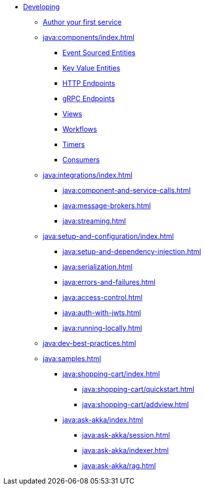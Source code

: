 * xref:java:index.adoc[Developing]
** xref:java:author-your-first-service.adoc[Author your first service]
** xref:java:components/index.adoc[]
*** xref:java:event-sourced-entities.adoc[Event Sourced Entities]
*** xref:java:key-value-entities.adoc[Key Value Entities]
*** xref:java:http-endpoints.adoc[HTTP Endpoints]
*** xref:java:grpc-endpoints.adoc[gRPC Endpoints]
*** xref:java:views.adoc[Views]
*** xref:java:workflows.adoc[Workflows]
*** xref:java:timed-actions.adoc[Timers]
*** xref:java:consuming-producing.adoc[Consumers]
** xref:java:integrations/index.adoc[]
*** xref:java:component-and-service-calls.adoc[]
*** xref:java:message-brokers.adoc[]
*** xref:java:streaming.adoc[]
** xref:java:setup-and-configuration/index.adoc[]
*** xref:java:setup-and-dependency-injection.adoc[]
*** xref:java:serialization.adoc[]
*** xref:java:errors-and-failures.adoc[]
*** xref:java:access-control.adoc[]
*** xref:java:auth-with-jwts.adoc[]
*** xref:java:running-locally.adoc[]
** xref:java:dev-best-practices.adoc[]
** xref:java:samples.adoc[]
*** xref:java:shopping-cart/index.adoc[]
**** xref:java:shopping-cart/quickstart.adoc[]
**** xref:java:shopping-cart/addview.adoc[]
*** xref:java:ask-akka/index.adoc[]
**** xref:java:ask-akka/session.adoc[]
**** xref:java:ask-akka/indexer.adoc[]
**** xref:java:ask-akka/rag.adoc[]
